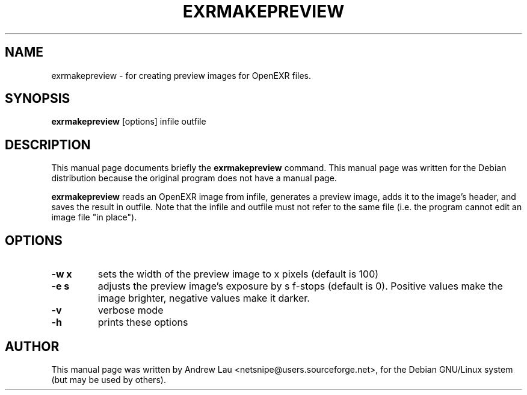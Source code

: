 \"                                      Hey, EMACS: -*- nroff -*-
.\" First parameter, NAME, should be all caps
.\" Second parameter, SECTION, should be 1-8, maybe w/ subsection
.\" other parameters are allowed: see man(7), man(1)
.TH EXRMAKEPREVIEW 1 "March 31, 2004"
.\" Please adjust this date whenever revising the manpage.
.\"
.\" Some roff macros, for reference:
.\" .nh        disable hyphenation
.\" .hy        enable hyphenation
.\" .ad l      left justify
.\" .ad b      justify to both left and right margins
.\" .nf        disable filling
.\" .fi        enable filling
.\" .br        insert line break
.\" .sp <n>    insert n+1 empty lines
.\" for manpage-specific macros, see man(7)
.SH NAME
exrmakepreview \- for creating preview images for OpenEXR files.
.SH SYNOPSIS
.B exrmakepreview
.RI "[options] infile outfile"
.SH DESCRIPTION
This manual page documents briefly the
.B exrmakepreview
command.
This manual page was written for the Debian distribution because the original
program does not have a manual page.
.PP
.\" TeX users may be more comfortable with the \fB<whatever>\fP and
.\" \fI<whatever>\fP escape sequences to invode bold face and italics, 
.\" respectively.

\fBexrmakepreview\fP reads an OpenEXR image from infile, generates a preview
image, adds it to the image's header, and saves the result in outfile. Note
that the infile and outfile must not refer to the same file (i.e. the program
cannot edit an image file "in place").

.SH OPTIONS
.TP
.B \-w x
sets the width of the preview image to x pixels (default is 100)
.TP
.B \-e s
adjusts the preview image's exposure by s f-stops (default is 0).  Positive
values make the image brighter, negative values make it darker.
.TP 
.B \-v
verbose mode
.TP 
.B \-h
prints these options

.SH AUTHOR
This manual page was written by Andrew Lau <netsnipe@users.sourceforge.net>,
for the Debian GNU/Linux system (but may be used by others).
